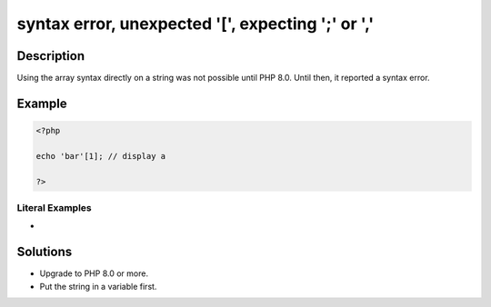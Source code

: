 .. _syntax-error,-unexpected-'[',-expecting-';'-or-',':

syntax error, unexpected '[', expecting ';' or ','
--------------------------------------------------
 
	.. meta::
		:description:
			syntax error, unexpected '[', expecting ';' or ',': Using the array syntax directly on a string was not possible until PHP 8.

		:og:type: article
		:og:title: syntax error, unexpected &#039;[&#039;, expecting &#039;;&#039; or &#039;,&#039;
		:og:description: Using the array syntax directly on a string was not possible until PHP 8
		:og:url: https://php-errors.readthedocs.io/en/latest/messages/syntax-error%2C-unexpected-%27%5B%27%2C-expecting-%27%3B%27-or-%27%2C%27.html

Description
___________
 
Using the array syntax directly on a string was not possible until PHP 8.0. Until then, it reported a syntax error.

Example
_______

.. code-block:: php

   <?php
   
   echo 'bar'[1]; // display a
   
   ?>


Literal Examples
****************
+ 

Solutions
_________

+ Upgrade to PHP 8.0 or more.
+ Put the string in a variable first.
